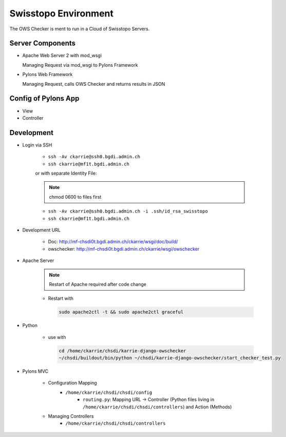 Swisstopo Environment
=====================

The OWS Checker is ment to run in a Cloud of Swisstopo Servers.

Server Components
-----------------

* Apache Web Server 2 with mod_wsgi

  Managing Request via mod_wsgi to Pylons Framework

* Pylons Web Framework

  Managing Request, calls OWS Checker and returns results in JSON

Config of Pylons App
--------------------

* View
* Controller

Development
-----------

* Login via SSH

    * ``ssh -Av ckarrie@ssh0.bgdi.admin.ch``
    * ``ssh ckarrie@mf1t.bgdi.admin.ch``

    or with separate Identity File:

    .. note:: chmod 0600 to files first

    * ``ssh -Av ckarrie@ssh0.bgdi.admin.ch -i .ssh/id_rsa_swisstopo``
    * ``ssh ckarrie@mf1t.bgdi.admin.ch``

* Development URL

    * Doc: http://mf-chsdi0t.bgdi.admin.ch/ckarrie/wsgi/doc/build/
    * owschecker: http://mf-chsdi0t.bgdi.admin.ch/ckarrie/wsgi/owschecker

* Apache Server

    .. note::

        Restart of Apache required after code change

    * Restart with

      .. code-block:: none

        sudo apache2ctl -t && sudo apache2ctl graceful


* Python

    * use with

      .. code-block:: none

        cd /home/ckarrie/chsdi/karrie-django-owschecker
        ~/chsdi/buildout/bin/python ~/chsdi/karrie-django-owschecker/start_checker_test.py


* Pylons MVC

    * Configuration Mapping
        * ``/home/ckarrie/chsdi/chsdi/config``
            * ``routing.py``: Mapping URL -> Controller (Python files living
              in ``/home/ckarrie/chsdi/chsdi/controllers``) and Action (Methods)

    * Managing Controllers
        * ``/home/ckarrie/chsdi/chsdi/controllers``

